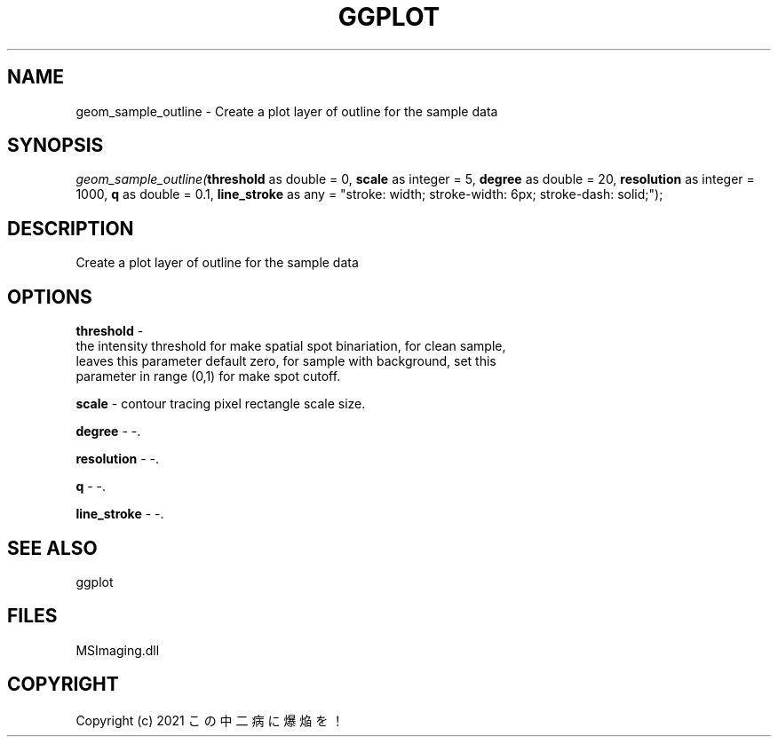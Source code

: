 .\" man page create by R# package system.
.TH GGPLOT 1 2000-Jan "geom_sample_outline" "geom_sample_outline"
.SH NAME
geom_sample_outline \- Create a plot layer of outline for the sample data
.SH SYNOPSIS
\fIgeom_sample_outline(\fBthreshold\fR as double = 0, 
\fBscale\fR as integer = 5, 
\fBdegree\fR as double = 20, 
\fBresolution\fR as integer = 1000, 
\fBq\fR as double = 0.1, 
\fBline_stroke\fR as any = "stroke: width; stroke-width: 6px; stroke-dash: solid;");\fR
.SH DESCRIPTION
.PP
Create a plot layer of outline for the sample data
.PP
.SH OPTIONS
.PP
\fBthreshold\fB \fR\- 
 the intensity threshold for make spatial spot binariation, for clean sample,
 leaves this parameter default zero, for sample with background, set this 
 parameter in range (0,1) for make spot cutoff.
. 
.PP
.PP
\fBscale\fB \fR\- contour tracing pixel rectangle scale size. 
.PP
.PP
\fBdegree\fB \fR\- -. 
.PP
.PP
\fBresolution\fB \fR\- -. 
.PP
.PP
\fBq\fB \fR\- -. 
.PP
.PP
\fBline_stroke\fB \fR\- -. 
.PP
.SH SEE ALSO
ggplot
.SH FILES
.PP
MSImaging.dll
.PP
.SH COPYRIGHT
Copyright (c) 2021 この中二病に爆焔を！
